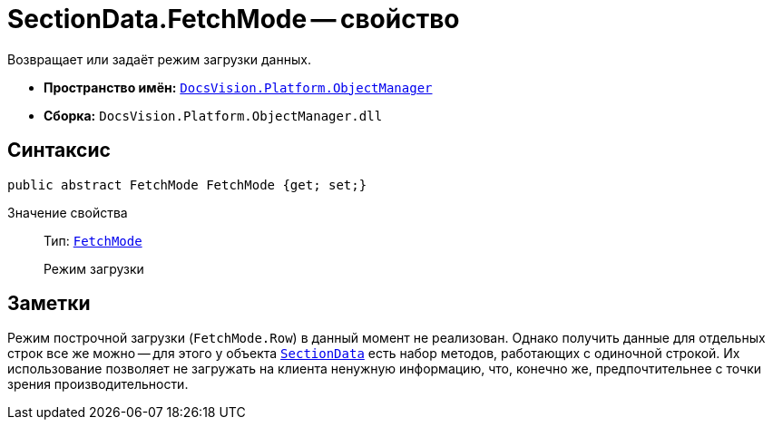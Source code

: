 = SectionData.FetchMode -- свойство

Возвращает или задаёт режим загрузки данных.

* *Пространство имён:* `xref:Platform-ObjectManager-Metadata:ObjectManager_NS.adoc[DocsVision.Platform.ObjectManager]`
* *Сборка:* `DocsVision.Platform.ObjectManager.dll`

== Синтаксис

[source,csharp]
----
public abstract FetchMode FetchMode {get; set;}
----

Значение свойства::
Тип: `xref:Platform-ObjectManager-Metadata:FetchMode_EN.adoc[FetchMode]`
+
Режим загрузки

== Заметки

Режим построчной загрузки (`FetchMode.Row`) в данный момент не реализован. Однако получить данные для отдельных строк все же можно -- для этого у объекта `xref:SectionData_CL.adoc[SectionData]` есть набор методов, работающих с одиночной строкой. Их использование позволяет не загружать на клиента ненужную информацию, что, конечно же, предпочтительнее с точки зрения производительности.
